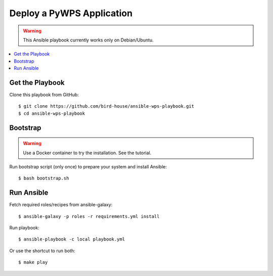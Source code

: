 Deploy a PyWPS Application
==========================

.. warning::

    This Ansible playbook currently works only on Debian/Ubuntu.


.. contents::
    :local:
    :depth: 2

Get the Playbook
----------------

Clone this playbook from GitHub::

    $ git clone https://github.com/bird-house/ansible-wps-playbook.git
    $ cd ansible-wps-playbook

Bootstrap
---------

.. warning::

    Use a Docker container to try the installation. See the tutorial.

Run bootstrap script (only once) to prepare your system and install Ansible::

    $ bash bootstrap.sh

Run Ansible
-----------

Fetch required roles/recipes from ansible-galaxy::

    $ ansible-galaxy -p roles -r requirements.yml install

Run playbook::

    $ ansible-playbook -c local playbook.yml

Or use the shortcut to run both::

    $ make play
